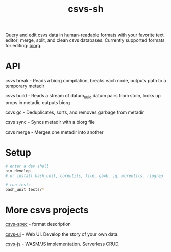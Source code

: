 #+TITLE: csvs-sh
#+OPTIONS: toc:nil

Query and edit csvs data in human-readable formats with your favorite text editor; merge, split, and clean csvs databases. Currently supported formats for editing: [[https://github.com/fetsorn/biorg-spec][biorg]].

* API

csvs break - Reads a biorg compilation, breaks each node, outputs path to a temporary metadir

csvs build - Reads a stream of datum_uuid,datum pairs from stdin, looks up props in metadir, outputs biorg

csvs gc - Deduplicates, sorts, and removes garbage from metadir

csvs sync - Syncs metadir with a biorg file

csvs merge - Merges one metadir into another

* Setup
#+begin_src sh
# enter a dev shell
nix develop
# or install bash_unit, coreutils, file, gawk, jq, moreutils, ripgrep

# run tests
bash_unit tests/*
#+end_src

* More csvs projects
[[https://github.com/fetsorn/csvs-spec][csvs-spec]] - format description

[[https://github.com/fetsorn/csvs-ui][csvs-ui]] - Web UI. Develop the story of your own data.

[[https://github.com/fetsorn/csvs-js][csvs-js]] - WASM/JS implementation. Serverless CRUD.
